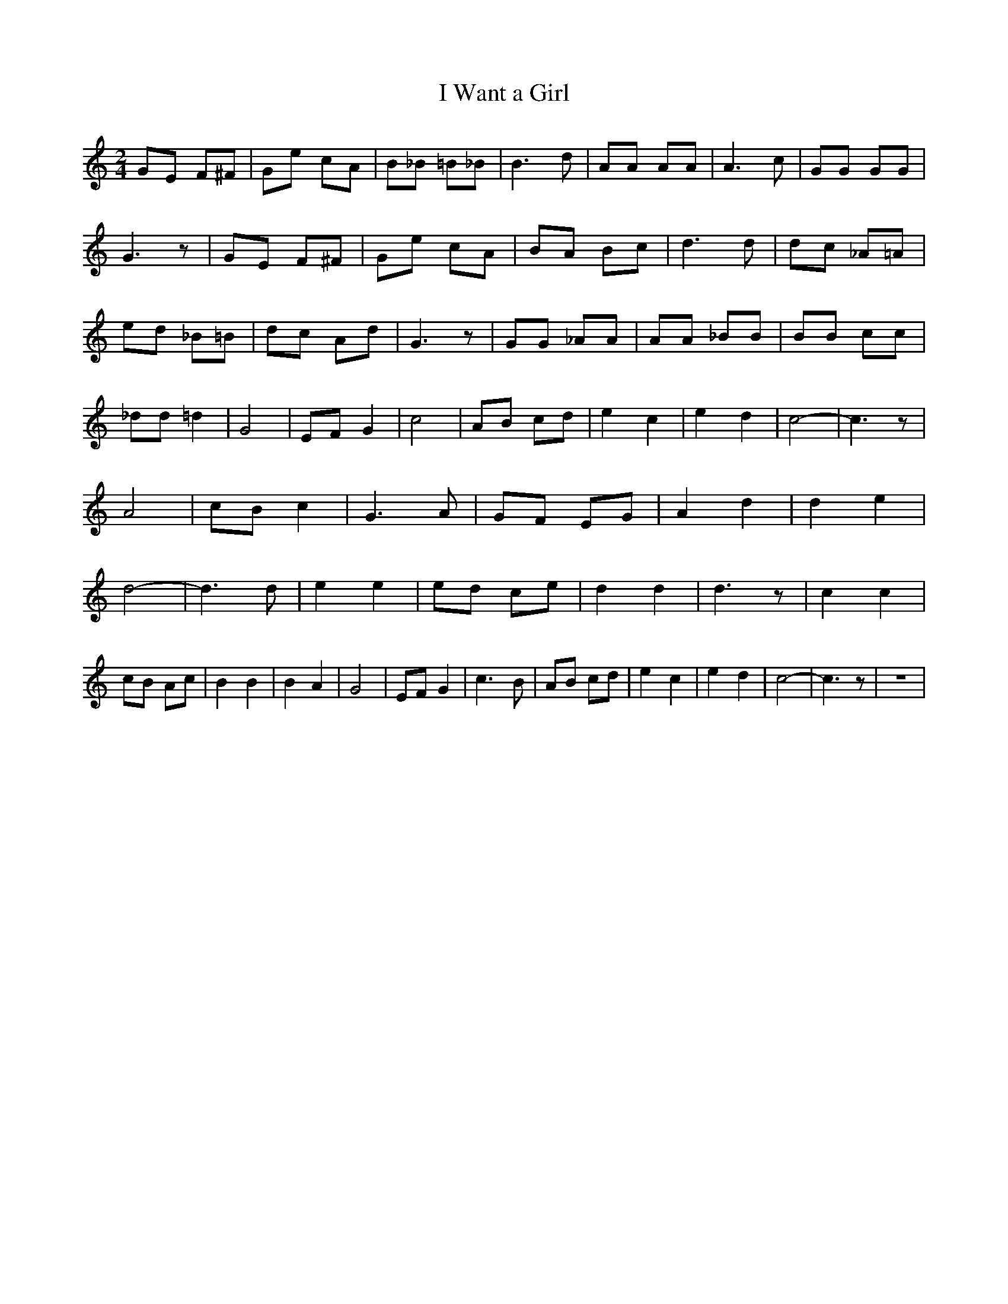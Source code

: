 % Generated more or less automatically by swtoabc by Erich Rickheit KSC
X:1
T:I Want a Girl
M:2/4
L:1/8
K:C
 GE F^F| Ge cA| B_B =B_B| B3 d| AA AA| A3 c| GG GG| G3 z| GE F^F| Ge cA|\
 BA Bc| d3 d| dc _A=A| ed _B=B| dc Ad| G3 z| GG _AA| AA _BB| BB cc|\
 _dd =d2| G4| EF G2| c4| AB cd| e2 c2| e2 d2| c4-| c3 z| A4| cB c2|\
 G3 A| GF EG| A2 d2| d2 e2| d4-| d3 d| e2 e2| ed ce| d2 d2| d3 z| c2 c2|\
 cB Ac| B2 B2| B2 A2| G4| EF G2| c3- B| AB cd| e2 c2| e2 d2| c4-| c3 z|\
 z4|

